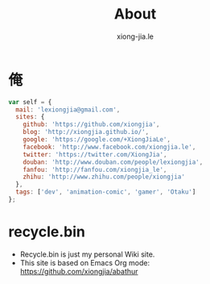 # -*- mode: org; mode: auto-fill -*-
#+TITLE: About
#+AUTHOR: xiong-jia.le
#+EMAIL: lexiongjia@gmail.com
#+OPTIONS: num:nil
#+HTML_INCLUDE_STYLE: nil
#+HTML_HEAD: <meta http-equiv="Content-Type" content="text/html; charset=utf-8">
#+HTML_HEAD: <meta http-equiv="cache-control" content="max-age=0" />
#+HTML_HEAD: <meta http-equiv="cache-control" content="no-cache" />
#+HTML_HEAD: <meta http-equiv="expires" content="0" />
#+HTML_HEAD: <meta http-equiv="expires" content="Tue, 01 Jan 1980 1:00:00 GMT" />
#+HTML_HEAD: <meta http-equiv="pragma" content="no-cache" />
#+HTML_HEAD: <link rel="stylesheet" type="text/css" href="/assets/css/main_v0.1.css" /> 

* 俺
#+BEGIN_SRC javascript
var self = {
  mail: 'lexiongjia@gmail.com',
  sites: {
    github: 'https://github.com/xiongjia',
    blog: 'http://xiongjia.github.io/',
    google: 'https://google.com/+XiongJiaLe',
    facebook: 'http://www.facebook.com/xiongjia.le',
    twitter: 'https://twitter.com/XiongJia',
    douban: 'http://www.douban.com/people/lexiongjia',
    fanfou: 'http://fanfou.com/xiongjia_le',
    zhihu: 'http://www.zhihu.com/people/xiongjia'
  },
  tags: ['dev', 'animation-comic', 'gamer', 'Otaku']
};
#+END_SRC

* recycle.bin
- Recycle.bin is just my personal Wiki site.
- This site is based on Emacs Org mode: [[https://github.com/xiongjia/abathur]]
